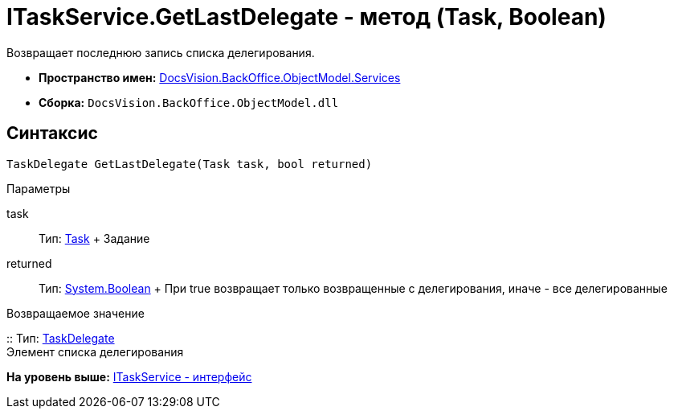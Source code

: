 = ITaskService.GetLastDelegate - метод (Task, Boolean)

Возвращает последнюю запись списка делегирования.

* [.keyword]*Пространство имен:* xref:Services_NS.adoc[DocsVision.BackOffice.ObjectModel.Services]
* [.keyword]*Сборка:* [.ph .filepath]`DocsVision.BackOffice.ObjectModel.dll`

== Синтаксис

[source,pre,codeblock,language-csharp]
----
TaskDelegate GetLastDelegate(Task task, bool returned)
----

Параметры

task::
  Тип: xref:../Task_CL.adoc[Task]
  +
  Задание
returned::
  Тип: http://msdn.microsoft.com/ru-ru/library/system.boolean.aspx[System.Boolean]
  +
  При true возвращает только возвращенные с делегирования, иначе - все делегированные

Возвращаемое значение

::
  Тип: xref:../TaskDelegate_CL.adoc[TaskDelegate]
  +
  Элемент списка делегирования

*На уровень выше:* xref:../../../../../api/DocsVision/BackOffice/ObjectModel/Services/ITaskService_IN.adoc[ITaskService - интерфейс]
